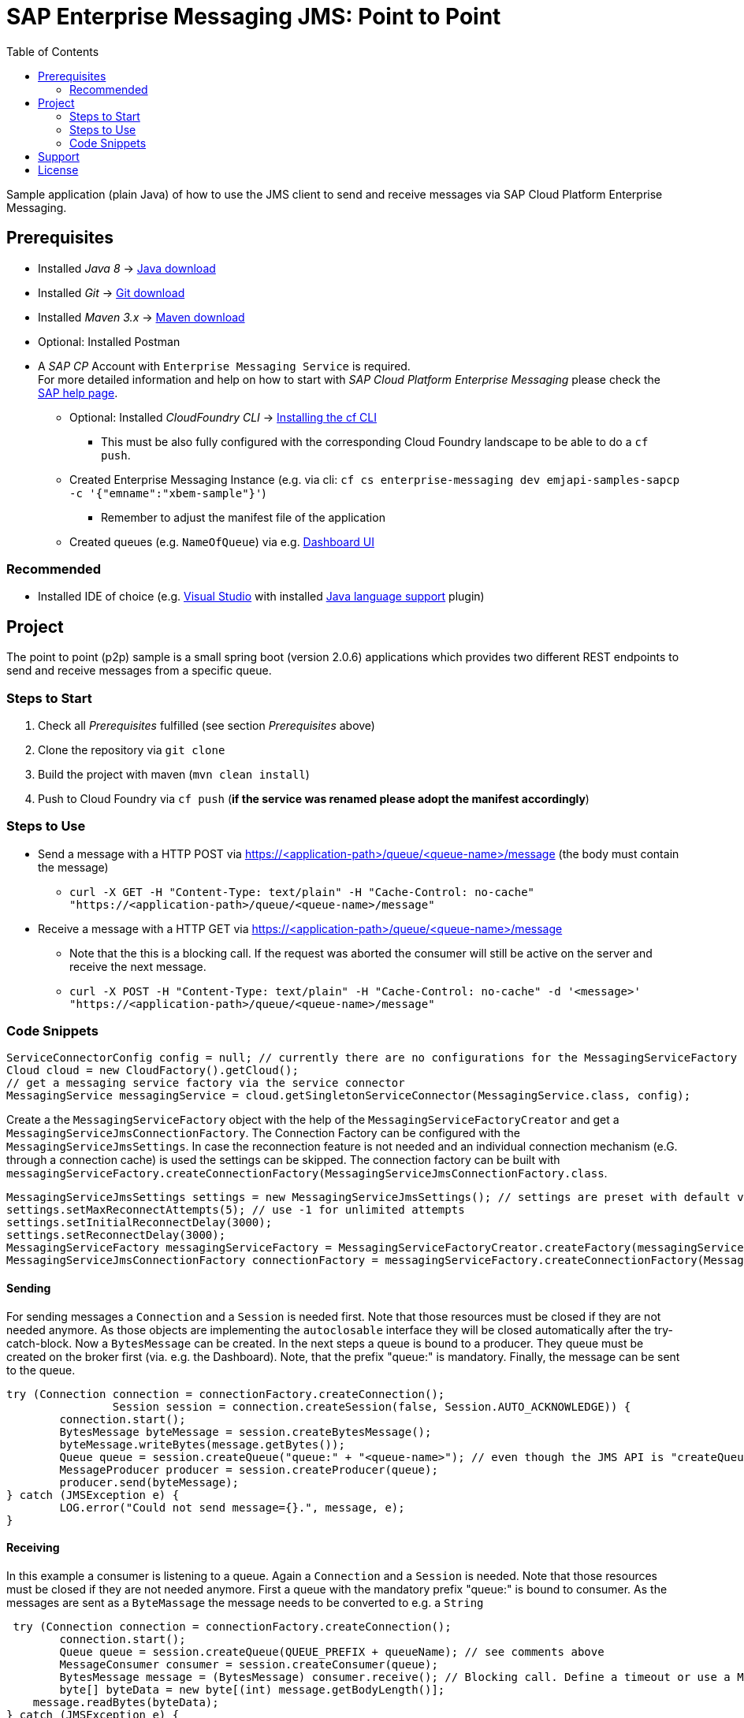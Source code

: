 = SAP Enterprise Messaging JMS: Point to Point
:toc:

Sample application (plain Java) of how to use the JMS client to send and receive messages via SAP Cloud Platform Enterprise Messaging.

== Prerequisites

  * Installed _Java 8_ -> link:https://java.com/de/download/[Java download]
  * Installed _Git_ -> link:https://git-scm.com/downloads[Git download]
  * Installed _Maven 3.x_ -> link:https://maven.apache.org/download.cgi[Maven download]
  * Optional: Installed Postman
  * A _SAP CP_ Account with `Enterprise Messaging Service` is required. +
    For more detailed information and help on how to start with _SAP Cloud Platform Enterprise Messaging_ please check the link:https://help.sap.com/viewer/product/SAP_ENTERPRISE_MESSAGING/Cloud/en-US[SAP help page].
    ** Optional: Installed _CloudFoundry CLI_ -> link:https://docs.cloudfoundry.org/cf-cli/install-go-cli.html[Installing the cf CLI] 
    *** This must be also fully configured with the corresponding Cloud Foundry landscape to be able to do a `cf push`.
    ** Created Enterprise Messaging Instance (e.g. via cli: `cf cs enterprise-messaging dev emjapi-samples-sapcp -c '{"emname":"xbem-sample"}'`)
	*** Remember to adjust the manifest file of the application
    ** Created queues (e.g. `NameOfQueue`) via e.g. link:https://help.sap.com/viewer/bf82e6b26456494cbdd197057c09979f/Cloud/en-US/97a0b3c0067044fcba0df174b9c38f5b.html[Dashboard UI]

=== Recommended

  * Installed IDE of choice (e.g. link:https://code.visualstudio.com/[Visual Studio] with installed link:https://marketplace.visualstudio.com/items?itemName=redhat.java[Java language support] plugin)

== Project

The point to point (p2p) sample is a small spring boot (version 2.0.6) applications which provides two different REST endpoints to send and receive messages from a specific queue. 

=== Steps to Start

  . Check all _Prerequisites_ fulfilled (see section _Prerequisites_ above)
  . Clone the repository via `git clone`
  . Build the project with maven (`mvn clean install`)
  . Push to Cloud Foundry via `cf push` (*if the service was renamed please adopt the manifest accordingly*)
  
=== Steps to Use

  * Send a message with a HTTP POST via  https://<application-path>/queue/<queue-name>/message (the body must contain the message)
  ** `curl -X GET -H "Content-Type: text/plain" -H "Cache-Control: no-cache" "https://<application-path>/queue/<queue-name>/message"`
  * Receive a message with a HTTP GET via https://<application-path>/queue/<queue-name>/message
  ** Note that the this is a blocking call. If the request was aborted the consumer will still be active on the server and receive the next message.
  ** `curl -X POST -H "Content-Type: text/plain" -H "Cache-Control: no-cache" -d '<message>' "https://<application-path>/queue/<queue-name>/message"`
  
=== Code Snippets

```java
ServiceConnectorConfig config = null; // currently there are no configurations for the MessagingServiceFactory supported
Cloud cloud = new CloudFactory().getCloud();
// get a messaging service factory via the service connector
MessagingService messagingService = cloud.getSingletonServiceConnector(MessagingService.class, config);
```

Create a the `MessagingServiceFactory` object with the help of the `MessagingServiceFactoryCreator` and get a `MessagingServiceJmsConnectionFactory`.
The Connection Factory can be configured with the `MessagingServiceJmsSettings`. In case the reconnection feature is not needed and an individual 
connection mechanism (e.G. through a connection cache) is used the settings can be skipped. The connection factory can be built with 
`messagingServiceFactory.createConnectionFactory(MessagingServiceJmsConnectionFactory.class`.

```java
MessagingServiceJmsSettings settings = new MessagingServiceJmsSettings(); // settings are preset with default values (see JavaDoc)
settings.setMaxReconnectAttempts(5); // use -1 for unlimited attempts
settings.setInitialReconnectDelay(3000);
settings.setReconnectDelay(3000);
MessagingServiceFactory messagingServiceFactory = MessagingServiceFactoryCreator.createFactory(messagingService);
MessagingServiceJmsConnectionFactory connectionFactory = messagingServiceFactory.createConnectionFactory(MessagingServiceJmsConnectionFactory.class, settings)
```

==== Sending
For sending messages a `Connection` and a `Session` is needed first. Note that those resources must be closed if they are not needed anymore. As those objects are implementing the `autoclosable` interface they will be closed automatically after the try-catch-block. Now a `BytesMessage` can be created. In the next steps a queue is bound to a producer. They queue must be created on the broker first (via. e.g. the Dashboard). Note, that the prefix "queue:" is mandatory. Finally, the message can be sent to the queue.


```java
try (Connection connection = connectionFactory.createConnection();
                Session session = connection.createSession(false, Session.AUTO_ACKNOWLEDGE)) {
	connection.start();
	BytesMessage byteMessage = session.createBytesMessage();
	byteMessage.writeBytes(message.getBytes());
	Queue queue = session.createQueue("queue:" + "<queue-name>"); // even though the JMS API is "createQueue" the queue will not be created on the message broker
	MessageProducer producer = session.createProducer(queue);
	producer.send(byteMessage);
} catch (JMSException e) {
	LOG.error("Could not send message={}.", message, e);
}
```
==== Receiving

In this example a consumer is listening to a queue. Again a `Connection` and a `Session` is needed. Note that those resources must be closed if they are not needed anymore. First a queue with the mandatory prefix "queue:" is bound to consumer. As the messages are sent as a `ByteMassage` the message needs to be converted to e.g. a `String`

```java
 try (Connection connection = connectionFactory.createConnection();
	connection.start();
	Queue queue = session.createQueue(QUEUE_PREFIX + queueName); // see comments above
	MessageConsumer consumer = session.createConsumer(queue);
	BytesMessage message = (BytesMessage) consumer.receive(); // Blocking call. Define a timeout or use a Message Listener
	byte[] byteData = new byte[(int) message.getBodyLength()];
    message.readBytes(byteData);
} catch (JMSException e) {
	LOG.error("Could not receive message.", e);
}
```
  
== Support
This project is _'as-is'_ with no support, no changes being made. +
You are welcome to make changes to improve it but we are not available for questions or support of any kind.


== License
Copyright (c) 2017 SAP SE or an SAP affiliate company. All rights reserved.
This file is licensed under the _SAP SAMPLE CODE LICENSE AGREEMENT, v1.0-071618_ except as noted otherwise in the link:../LICENSE.txt[LICENSE file].
